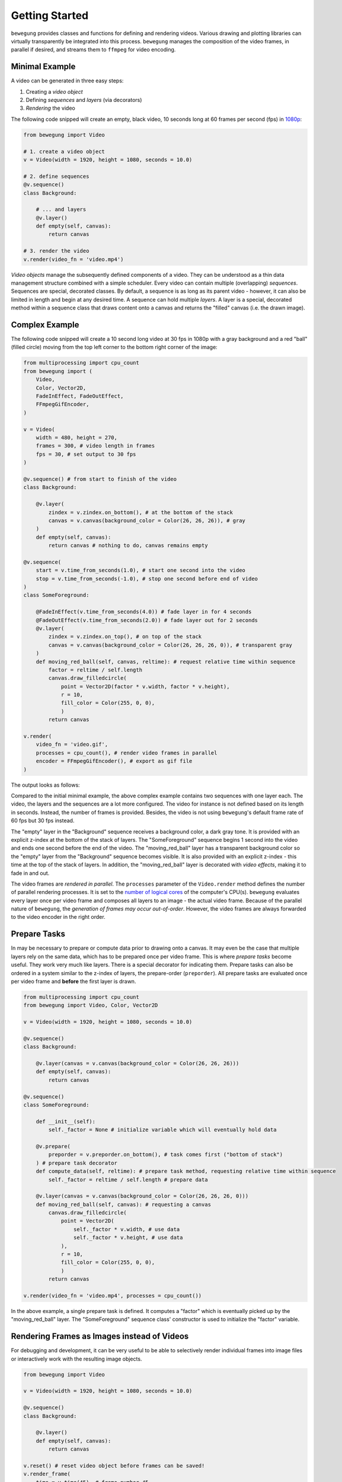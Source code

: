 Getting Started
===============

``bewegung`` provides classes and functions for defining and rendering videos. Various drawing and plotting libraries can virtually transparently be integrated into this process. ``bewegung`` manages the composition of the video frames, in parallel if desired, and streams them to ``ffmpeg`` for video encoding.

.. _minimalexample:

Minimal Example
---------------

A video can be generated in three easy steps:

1. Creating a *video object*
2. Defining *sequences* and *layers* (via decorators)
3. *Rendering* the video

The following code snipped will create an empty, black video, 10 seconds long at 60 frames per second (fps) in `1080p`_:

.. code:: python

    from bewegung import Video

    # 1. create a video object
    v = Video(width = 1920, height = 1080, seconds = 10.0)

    # 2. define sequences
    @v.sequence()
    class Background:

        # ... and layers
        @v.layer()
        def empty(self, canvas):
            return canvas

    # 3. render the video
    v.render(video_fn = 'video.mp4')

.. _1080p: https://en.wikipedia.org/wiki/1080p

*Video objects* manage the subsequently defined components of a video. They can be understood as a thin data management structure combined with a simple scheduler. Every video can contain multiple (overlapping) *sequences*. Sequences are special, decorated classes. By default, a sequence is as long as its parent video - however, it can also be limited in length and begin at any desired time. A sequence can hold multiple *layers*. A layer is a special, decorated method within a sequence class that draws content onto a canvas and returns the "filled" canvas (i.e. the drawn image).

.. _complexexample:

Complex Example
---------------

The following code snipped will create a 10 second long video at 30 fps in 1080p with a gray background and a red "ball" (filled circle) moving from the top left corner to the bottom right corner of the image:

.. code:: python

    from multiprocessing import cpu_count
    from bewegung import (
        Video,
        Color, Vector2D,
        FadeInEffect, FadeOutEffect,
        FFmpegGifEncoder,
    )

    v = Video(
        width = 480, height = 270,
        frames = 300, # video length in frames
        fps = 30, # set output to 30 fps
    )

    @v.sequence() # from start to finish of the video
    class Background:

        @v.layer(
            zindex = v.zindex.on_bottom(), # at the bottom of the stack
            canvas = v.canvas(background_color = Color(26, 26, 26)), # gray
        )
        def empty(self, canvas):
            return canvas # nothing to do, canvas remains empty

    @v.sequence(
        start = v.time_from_seconds(1.0), # start one second into the video
        stop = v.time_from_seconds(-1.0), # stop one second before end of video
    )
    class SomeForeground:

        @FadeInEffect(v.time_from_seconds(4.0)) # fade layer in for 4 seconds
        @FadeOutEffect(v.time_from_seconds(2.0)) # fade layer out for 2 seconds
        @v.layer(
            zindex = v.zindex.on_top(), # on top of the stack
            canvas = v.canvas(background_color = Color(26, 26, 26, 0)), # transparent gray
        )
        def moving_red_ball(self, canvas, reltime): # request relative time within sequence
            factor = reltime / self.length
            canvas.draw_filledcircle(
                point = Vector2D(factor * v.width, factor * v.height),
                r = 10,
                fill_color = Color(255, 0, 0),
                )
            return canvas

    v.render(
        video_fn = 'video.gif',
        processes = cpu_count(), # render video frames in parallel
        encoder = FFmpegGifEncoder(), # export as gif file
    )

The output looks as follows:

.. image:: _static/complex_example.gif
  :width: 480
  :alt: Complex example output

Compared to the initial minimal example, the above complex example contains two sequences with one layer each. The video, the layers and the sequences are a lot more configured. The video for instance is not defined based on its length in seconds. Instead, the number of frames is provided. Besides, the video is not using ``bewegung``'s default frame rate of 60 fps but 30 fps instead.

The "empty" layer in the "Background" sequence receives a background color, a dark gray tone. It is provided with an explicit z-index at the bottom of the stack of layers. The "SomeForeground" sequence begins 1 second into the video and ends one second before the end of the video. The "moving_red_ball" layer has a transparent background color so the "empty" layer from the "Background" sequence becomes visible. It is also provided with an explicit z-index - this time at the top of the stack of layers. In addition, the "moving_red_ball" layer is decorated with *video effects*, making it to fade in and out.

The video frames are *rendered in parallel*. The ``processes`` parameter of the ``Video.render`` method defines the number of parallel rendering processes. It is set to the `number of logical cores`_ of the computer's CPU(s). ``bewegung`` evaluates every layer once per video frame and composes all layers to an image - the actual video frame. Because of the parallel nature of ``bewegung``, the *generation of frames may occur out-of-order*. However, the video frames are always forwarded to the video encoder in the right order.

.. _number of logical cores: https://docs.python.org/3/library/multiprocessing.html#multiprocessing.cpu_count

Prepare Tasks
-------------

In may be necessary to prepare or compute data prior to drawing onto a canvas. It may even be the case that multiple layers rely on the same data, which has to be prepared once per video frame. This is where *prepare tasks* become useful. They work very much like layers. There is a special decorator for indicating them. Prepare tasks can also be ordered in a system similar to the z-index of layers, the prepare-order (``preporder``). All prepare tasks are evaluated once per video frame and **before** the first layer is drawn.

.. code:: python

    from multiprocessing import cpu_count
    from bewegung import Video, Color, Vector2D

    v = Video(width = 1920, height = 1080, seconds = 10.0)

    @v.sequence()
    class Background:

        @v.layer(canvas = v.canvas(background_color = Color(26, 26, 26)))
        def empty(self, canvas):
            return canvas

    @v.sequence()
    class SomeForeground:

        def __init__(self):
            self._factor = None # initialize variable which will eventually hold data

        @v.prepare(
            preporder = v.preporder.on_bottom(), # task comes first ("bottom of stack")
        ) # prepare task decorator
        def compute_data(self, reltime): # prepare task method, requesting relative time within sequence
            self._factor = reltime / self.length # prepare data

        @v.layer(canvas = v.canvas(background_color = Color(26, 26, 26, 0)))
        def moving_red_ball(self, canvas): # requesting a canvas
            canvas.draw_filledcircle(
                point = Vector2D(
                    self._factor * v.width, # use data
                    self._factor * v.height, # use data
                ),
                r = 10,
                fill_color = Color(255, 0, 0),
                )
            return canvas

    v.render(video_fn = 'video.mp4', processes = cpu_count())

In the above example, a single prepare task is defined. It computes a "factor" which is eventually picked up by the "moving_red_ball" layer. The "SomeForeground" sequence class' constructor is used to initialize the "factor" variable.

Rendering Frames as Images instead of Videos
--------------------------------------------

For debugging and development, it can be very useful to be able to selectively render individual frames into image files or interactively work with the resulting image objects.

.. code:: python

    from bewegung import Video

    v = Video(width = 1920, height = 1080, seconds = 10.0)

    @v.sequence()
    class Background:

        @v.layer()
        def empty(self, canvas):
            return canvas

    v.reset() # reset video object before frames can be saved!
    v.render_frame(
        time = v.time(45), # frame number 45
        frame_fn = 'some_frame.png', # save to location as PNG
        )
    pillow_image_object = v.render_frame(
        time = v.time_from_seconds(1.0), # frame at 1 second
        ) # returns a Pillow.Image object

Instead of calling ``Video.render``, the video object can be manually *reset* by calling ``Video.reset``. A reset is usually taken care of by the video render method, but if individual frames are desired instead, it has to be called at least once before the first video frame is generated. Once this is done, frames can be selected based on their time and rendered with ``Video.render_frame``. This method can both directly store the frame into a file and return it as a ``Pillow.Image`` object, see `Pillow documentation`_.

.. _Pillow documentation: https://pillow.readthedocs.io/en/stable/reference/Image.html#the-image-class

Using & Mixing Backends
-----------------------

One of ``bewegung``'s key features is its ability to work with multiple drawing and plotting systems simultaneously. ``bewegung`` offers its own drawing system, ``DrawingBoard``, which is used both in the :ref:`minimal <minimalexample>` and in the :ref:`complex example <complexexample>` at the beginning of this chapter. It is based on ``pycairo``. ``pycairo`` can of cause also be used directly. In addition, ``bewegung`` directly integrates ``matplotlib``, ``datashader`` and ``Pillow``. The mentioned libraries are referred to as *backends*. A new, custom backend can easily be added. A backend is typically chosen once per layer, although it is feasible make this process even more flexible. Backends are loaded (in Python-terms *imported*) on demand. If a backend is not required, the underlying library does not have to be present / installed.

.. code:: python

    from multiprocessing import cpu_count
    from bewegung import Video, Color

    v = Video(width = 1920, height = 1080, seconds = 10.0)

    @v.sequence()
    class SomeSequence:

        def __init__(self):
            self._x, self._y = [], []

        @v.layer(
            canvas = v.canvas(background_color = Color(200, 200, 200)),
        ) # this layer uses DrawingBoard, the default backend
        def background(self, canvas):
            return canvas

        @v.layer(
            canvas = v.canvas(
                backend = 'matplotlib', # configure layer to use matplotlib
                tight_layout = True, # pass parameters to new matplotlib figures
            ),
        )
        def growing_parabola(self,
            time,
            canvas, # this is now actually a matplotlib figure
        ):
            self._x.append(time.index)
            self._y.append(time.index ** 2)
            ax = canvas.subplots()
            ax.plot(self._x, self._y)
            return canvas

    v.render(video_fn = 'video.mp4', processes = cpu_count())

The ``Video.canvas`` method allows to specify and configure backends once per layer. Most of its parameters are passed on to the backend library unmodified. If required, ``bewegung`` fills certain parameters with reasonable defaults or fixes inconsistencies that may be problematic in the context of generating videos. For details, see :ref:`chapter on drawing <drawing>`.

Requesting Parameters in Layers and Prepare Tasks
-------------------------------------------------

Both prepare task methods and layer methods can request information and canvases based on their actual demand. ``bewegung`` first analyzes what a method requests. It then generates the requested objects and passes them on to the prepare task or layer method.

.. code:: python

    from PIL.Image import new
    from bewegung import Video

    v = Video(width = 1920, height = 1080, seconds = 10.0)

    @v.sequence()
    class SomeSequence:

        @v.prepare()
        def prepare_task_without_request(self):
            pass

        @v.prepare()
        def prepare_task_requesting_all_possible_fields(self,
            time, # time within video
            reltime, # relative time within sequence
        ):
            pass

        @v.layer()
        def layer_without_request(self):
            return new(mode = 'RGBA', size = (v.width, v.height))

        @v.layer()
        def layer_requesting_all_possible_fields(self,
            time, # time within video
            reltime, # relative time within sequence
            canvas, # empty canvas
        ):
            pass

Parameters do not have to be requested in any specific order.

Please note that layer methods do not need to return a/the canvas object. If the canvas object is not returned, ``bewegung`` will assume that the user has drawn onto the canvas object that was passed into the layer method. ``bewegung`` retains a reference to this canvas object internally. Only if no canvas was passed into the method and no canvas was returned by the method, an exception will be raised.

Working with Time
-----------------

Describing time within a videos is handled by special ``Time`` objects. They encapsulate two representations of time: An *index* representing a frame number and an actual *time in seconds*. The conversion between the two depends on the *frames per second* (*fps*). A lot of basic arithmetic is implemented for ``Time`` objects.

.. code:: ipython

    >>> from bewegung import Time
    >>> a = Time(index = 50, fps = 30)
    >>> print(a)
    <Time index=50 seconds=1.667s fps=30>
    >>> b = Time(index = 75, fps = 30)
    >>> c = b - a
    >>> print(c)
    <Time index=25 seconds=0.833s fps=30>
    >>> print(c.seconds, c.index, c.fps)
    0.8333333333333334 25 30
    >>> int(c)
    25
    >>> float(c)
    0.8333333333333334

Because the need of taking care of the frames per second all the time can be annoying, every ``Time`` and ``Video`` object allows to generate new time objects based on its frames per second state.

.. code:: ipython

    >>> from bewegung import Time, Video
    >>> a = Time(index = 50, fps = 30)
    >>> b = a.time(75) # new time object, index == 75, fps from a
    >>> c = a.time_from_seconds(1.0) # new time object, seconds == 1.0, fps from a
    >>> print(a)
    <Time index=50 seconds=1.667s fps=30>
    >>> print(b)
    <Time index=75 seconds=2.500s fps=30>
    >>> print(c)
    <Time index=30 seconds=1.000s fps=30>
    >>> v = Video(width = 1920, height = 1080, seconds = 10.0, fps = 25)
    >>> d = v.time(40) # new time object, index == 40, fps from v
    >>> e = v.time_from_seconds(7.0) # new time object, index == 40, fps from v
    >>> print(d)
    <Time index=40 seconds=1.600s fps=25>
    >>> print(e)
    <Time index=175 seconds=7.000s fps=25>

For easily working with "accelerated" or "slowed down" time, i.e. time-lapse or slow-motion videos, ``bewegung`` also offers a ``TimeScale`` class.

Convenience Functionality
-------------------------

``bewegung`` includes a lot of "convenience functionality" for common tasks around video production in the context of scientific visualizations. Most of this functionality is only little optimized for speed. It is therefore not meant as a substitute for professional libraries doing those exact things.

Because many of ``bewegung``'s backends have their own interpretations of colors and color models, ``bewegung`` offers a unified ``Color`` class. Internally, it is based on RGBA (red, green, blue, alpha) integer values with 8 bits per channel, representing values from 0 to 255.

.. code:: ipython

    >>> from bewegung import Color
    >>> a = Color(5, 6, 7)
    >>> print(a)
    <Color r=5 g=6 b=7 a=255>
    >>> a.as_hex()
    '050607ff'
    >>> a.as_hex(alpha = False)
    '050607'
    >>> a.as_rgba_float()
    (0.0196078431372549, 0.023529411764705882, 0.027450980392156862, 1.0)
    >>> a.as_rgba_int()
    (5, 6, 7, 255)
    >>> Color.from_hex('FF0000')
    <Color r=255 g=0 b=0 a=255>

Simple vector algebra is also a rather common task, which is why ``bewegung`` offers vector classes (``Vector2D``, ``Vector2Ddist``, ``Vector3D``) and vector array classes (``VectorArray2D``, ``VectorArray2Ddist``, ``VectorArray3D``) as well as a ``Matrix`` class. While the vector classes simply hold two or three Python numbers, the vector array classes are wrappers around ``numpy`` arrays. The ``Matrix`` class is meant for simple tasks like rotations. A ``Camera`` class allows to define a "pinhole camera" in 3D space which can project 3D vectors onto a 2D plane. The "dist" variants of the 2D vector and vector array classes not only contain an "x" and a "y" value but also the absolute distance to a Camera in 3D space as a third parameter, which can be important for depth perception.

.. code:: ipython

    >>> from math import pi
    >>> from bewegung import Vector2D, Vector3D, Matrix, Camera
    >>> Vector2D(2, 3) + Vector2D(7, 11)
    <Vector2D x=9 y=14 dtype=int>
    >>> c = Camera(position = Vector3D(20.0, 0.0, 0.0), direction = Vector3D(-1.0, 0.0, 0.0))
    >>> g3D = Vector3D(0.0, 5.0, 5.0)
    >>> print(g3D)
    <Vector3D x=0.000000e+00 y=5.000000e+00 z=5.000000e+00 dtype=float>
    >>> g2D_dist = c.get_point(g3D)
    >>> print(g2D_dist)
    <Vector2Ddist x=2.500000e-01 y=-2.500000e-01 dist=2.121320e+01 dtype=float>
    >>> g2D = g2D_dist.as_vector()
    >>> print(g2D)
    <Vector2D x=2.500000e-01 y=-2.500000e-01 dtype=float>
    >>> m = Matrix.from_2d_rotation(0.25 * pi)
    >>> print(m)
    <Matrix shape=2x2 dtype=float>
    >>> m @ g2D
    <Vector2D x=3.535534e-01 y=-2.775558e-17 dtype=float>

Besides simple vector algebra, a lot of ``bewegung``'s functions and methods expect geometric input using vector classes.
